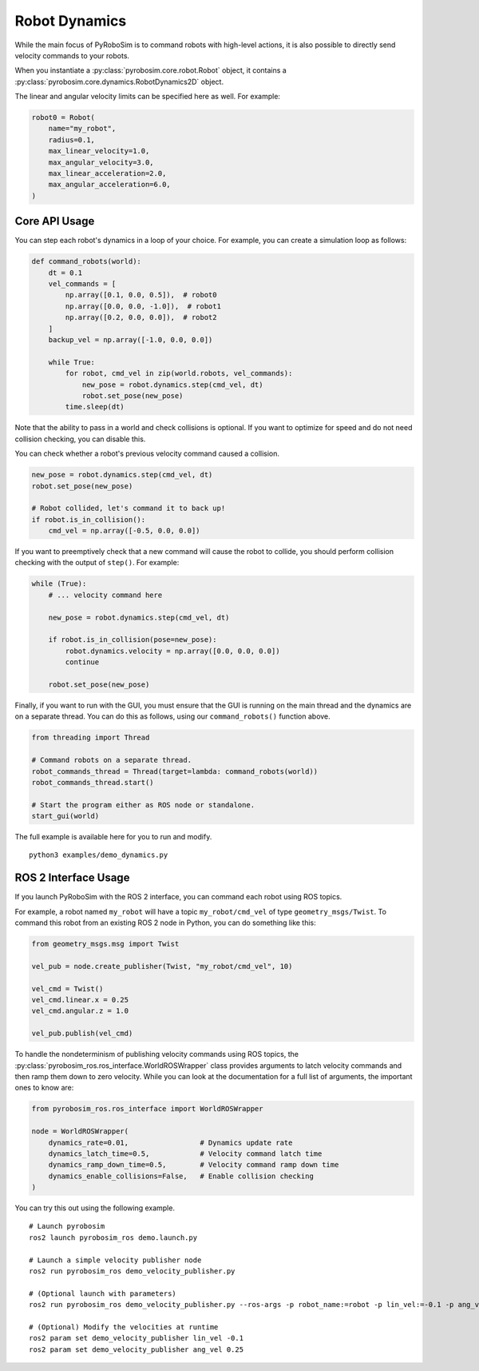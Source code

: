 Robot Dynamics
==============

While the main focus of PyRoboSim is to command robots with high-level actions, it is also possible to directly send velocity commands to your robots.

When you instantiate a :py:class:`pyrobosim.core.robot.Robot` object, it contains a :py:class:`pyrobosim.core.dynamics.RobotDynamics2D` object.

The linear and angular velocity limits can be specified here as well.
For example:

.. code-block:: python

    robot0 = Robot(
        name="my_robot",
        radius=0.1,
        max_linear_velocity=1.0,
        max_angular_velocity=3.0,
        max_linear_acceleration=2.0,
        max_angular_acceleration=6.0,
    )

Core API Usage
--------------

You can step each robot's dynamics in a loop of your choice.
For example, you can create a simulation loop as follows:

.. code-block:: python

    def command_robots(world):
        dt = 0.1
        vel_commands = [
            np.array([0.1, 0.0, 0.5]),  # robot0
            np.array([0.0, 0.0, -1.0]),  # robot1
            np.array([0.2, 0.0, 0.0]),  # robot2
        ]
        backup_vel = np.array([-1.0, 0.0, 0.0])

        while True:
            for robot, cmd_vel in zip(world.robots, vel_commands):
                new_pose = robot.dynamics.step(cmd_vel, dt)
                robot.set_pose(new_pose)
            time.sleep(dt)

Note that the ability to pass in a world and check collisions is optional.
If you want to optimize for speed and do not need collision checking, you can disable this.

You can check whether a robot's previous velocity command caused a collision.

.. code-block:: python

    new_pose = robot.dynamics.step(cmd_vel, dt)
    robot.set_pose(new_pose)

    # Robot collided, let's command it to back up!
    if robot.is_in_collision():
        cmd_vel = np.array([-0.5, 0.0, 0.0])

If you want to preemptively check that a new command will cause the robot to collide, you should perform collision checking with the output of ``step()``.
For example:

.. code-block:: python

    while (True):
        # ... velocity command here

        new_pose = robot.dynamics.step(cmd_vel, dt)

        if robot.is_in_collision(pose=new_pose):
            robot.dynamics.velocity = np.array([0.0, 0.0, 0.0])
            continue

        robot.set_pose(new_pose)

Finally, if you want to run with the GUI, you must ensure that the GUI is running on the main thread and the dynamics are on a separate thread.
You can do this as follows, using our ``command_robots()`` function above.

.. code-block:: python

    from threading import Thread

    # Command robots on a separate thread.
    robot_commands_thread = Thread(target=lambda: command_robots(world))
    robot_commands_thread.start()

    # Start the program either as ROS node or standalone.
    start_gui(world)

The full example is available here for you to run and modify.

::

    python3 examples/demo_dynamics.py


ROS 2 Interface Usage
---------------------

If you launch PyRoboSim with the ROS 2 interface, you can command each robot using ROS topics.

For example, a robot named ``my_robot`` will have a topic ``my_robot/cmd_vel`` of type ``geometry_msgs/Twist``.
To command this robot from an existing ROS 2 node in Python, you can do something like this:

.. code-block:: python

    from geometry_msgs.msg import Twist

    vel_pub = node.create_publisher(Twist, "my_robot/cmd_vel", 10)

    vel_cmd = Twist()
    vel_cmd.linear.x = 0.25
    vel_cmd.angular.z = 1.0

    vel_pub.publish(vel_cmd)

To handle the nondeterminism of publishing velocity commands using ROS topics, the :py:class:`pyrobosim_ros.ros_interface.WorldROSWrapper` class provides arguments to latch velocity commands and then ramp them down to zero velocity.
While you can look at the documentation for a full list of arguments, the important ones to know are:

.. code-block:: python

    from pyrobosim_ros.ros_interface import WorldROSWrapper

    node = WorldROSWrapper(
        dynamics_rate=0.01,                 # Dynamics update rate
        dynamics_latch_time=0.5,            # Velocity command latch time
        dynamics_ramp_down_time=0.5,        # Velocity command ramp down time
        dynamics_enable_collisions=False,   # Enable collision checking
    )

You can try this out using the following example.

::

    # Launch pyrobosim
    ros2 launch pyrobosim_ros demo.launch.py

    # Launch a simple velocity publisher node
    ros2 run pyrobosim_ros demo_velocity_publisher.py

    # (Optional launch with parameters)
    ros2 run pyrobosim_ros demo_velocity_publisher.py --ros-args -p robot_name:=robot -p lin_vel:=-0.1 -p ang_vel:=0.5

    # (Optional) Modify the velocities at runtime
    ros2 param set demo_velocity_publisher lin_vel -0.1
    ros2 param set demo_velocity_publisher ang_vel 0.25
